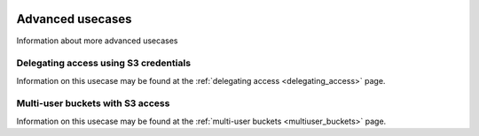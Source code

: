 .. _advanced_usecases:

 .. image:: /Images/objectstore3.png
           :width: 300px
           :align: right

*****************
Advanced usecases
*****************

Information about more advanced usecases

Delegating access using S3 credentials
**************************************

Information on this usecase may be found at the :ref:`delegating access <delegating_access>` page.

Multi-user buckets with S3 access
*********************************

Information on this usecase may be found at the :ref:`multi-user buckets <multiuser_buckets>` page.

